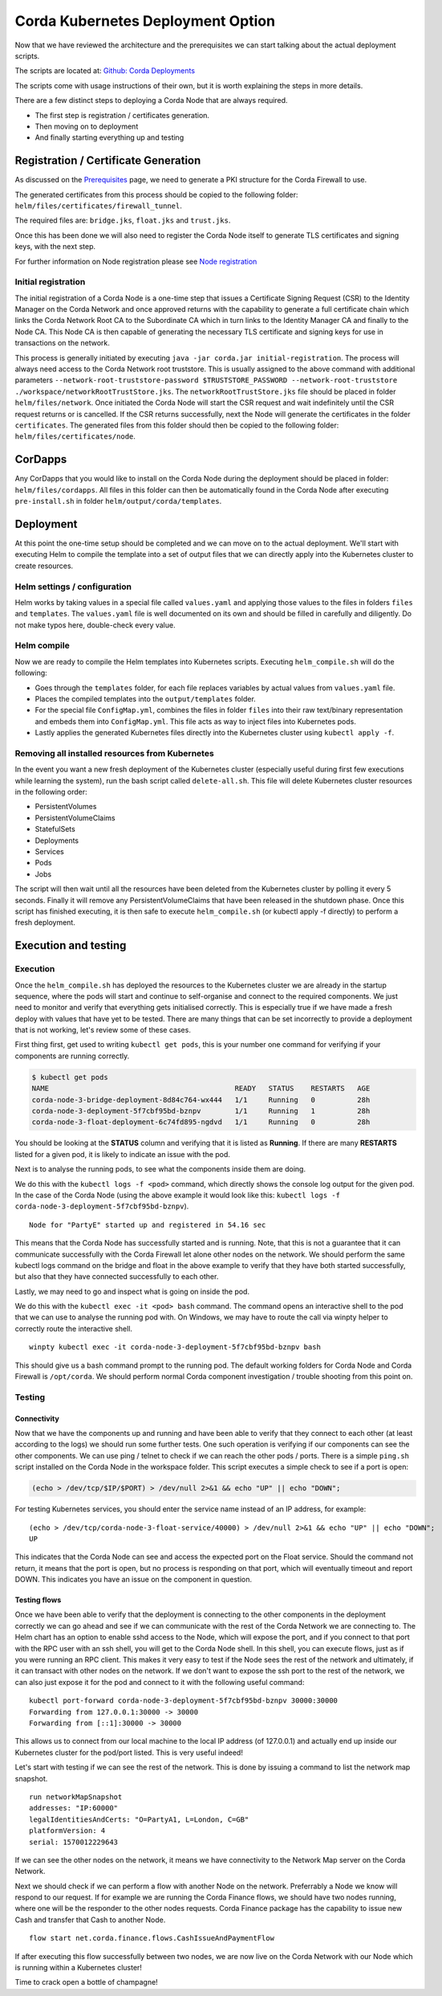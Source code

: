 Corda Kubernetes Deployment Option
==================================

Now that we have reviewed the architecture and the prerequisites we can start talking about the actual deployment scripts.

The scripts are located at: `Github: Corda Deployments <https://github.com/corda/corda-deployments>`_

The scripts come with usage instructions of their own, but it is worth explaining the steps in more details.

There are a few distinct steps to deploying a Corda Node that are always required.

* The first step is registration / certificates generation.
* Then moving on to deployment
* And finally starting everything up and testing

Registration / Certificate Generation
~~~~~~~~~~~~~~~~~~~~~~~~~~~~~~~~~~~~~~

As discussed on the `Prerequisites <prerequisites.html>`_ page, we need to generate a PKI structure for the Corda Firewall to use.

The generated certificates from this process should be copied to the following folder: ``helm/files/certificates/firewall_tunnel``. 

The required files are: ``bridge.jks``, ``float.jks`` and ``trust.jks``.

Once this has been done we will also need to register the Corda Node itself to generate TLS certificates and signing keys, with the next step.

For further information on Node registration please see `Node registration <https://solutions.corda.net/deployment/onprem/node-registration.html>`_

Initial registration
--------------------

The initial registration of a Corda Node is a one-time step that issues a Certificate Signing Request (CSR) to the Identity Manager on the Corda Network and once approved returns with the capability to generate a full certificate chain which links the Corda Network Root CA to the Subordinate CA which in turn links to the Identity Manager CA and finally to the Node CA.
This Node CA is then capable of generating the necessary TLS certificate and signing keys for use in transactions on the network.

This process is generally initiated by executing ``java -jar corda.jar initial-registration``.
The process will always need access to the Corda Network root truststore. This is usually assigned to the above command with additional parameters ``--network-root-truststore-password $TRUSTSTORE_PASSWORD --network-root-truststore ./workspace/networkRootTrustStore.jks``.
The ``networkRootTrustStore.jks`` file should be placed in folder ``helm/files/network``.
Once initiated the Corda Node will start the CSR request and wait indefinitely until the CSR request returns or is cancelled.
If the CSR returns successfully, next the Node will generate the certificates in the folder ``certificates``.
The generated files from this folder should then be copied to the following folder: ``helm/files/certificates/node``.

CorDapps
~~~~~~~~

Any CorDapps that you would like to install on the Corda Node during the deployment should be placed in folder: ``helm/files/cordapps``.
All files in this folder can then be automatically found in the Corda Node after executing ``pre-install.sh`` in folder ``helm/output/corda/templates``.

Deployment
~~~~~~~~~~

At this point the one-time setup should be completed and we can move on to the actual deployment.
We'll start with executing Helm to compile the template into a set of output files that we can directly apply into the Kubernetes cluster to create resources.

Helm settings / configuration
-----------------------------

Helm works by taking values in a special file called ``values.yaml`` and applying those values to the files in folders ``files`` and ``templates``.
The ``values.yaml`` file is well documented on its own and should be filled in carefully and diligently. Do not make typos here, double-check every value.

Helm compile
------------

Now we are ready to compile the Helm templates into Kubernetes scripts.
Executing ``helm_compile.sh`` will do the following:

* Goes through the ``templates`` folder, for each file replaces variables by actual values from ``values.yaml`` file.
* Places the compiled templates into the ``output/templates`` folder.
* For the special file ``ConfigMap.yml``, combines the files in folder ``files`` into their raw text/binary representation and embeds them into ``ConfigMap.yml``. This file acts as way to inject files into Kubernetes pods.
* Lastly applies the generated Kubernetes files directly into the Kubernetes cluster using ``kubectl apply -f``.

Removing all installed resources from Kubernetes
------------------------------------------------

In the event you want a new fresh deployment of the Kubernetes cluster (especially useful during first few executions while learning the system), run the bash script called ``delete-all.sh``.
This file will delete Kubernetes cluster resources in the following order:

* PersistentVolumes
* PersistentVolumeClaims
* StatefulSets
* Deployments
* Services
* Pods
* Jobs

The script will then wait until all the resources have been deleted from the Kubernetes cluster by polling it every 5 seconds. Finally it will remove any PersistentVolumeClaims that have been released in the shutdown phase.
Once this script has finished executing, it is then safe to execute ``helm_compile.sh`` (or kubectl apply -f directly) to perform a fresh deployment.

Execution and testing
~~~~~~~~~~~~~~~~~~~~~

Execution
---------

Once the ``helm_compile.sh`` has deployed the resources to the Kubernetes cluster we are already in the startup sequence, where the pods will start and continue to self-organise and connect to the required components.
We just need to monitor and verify that everything gets initialised correctly. This is especially true if we have made a fresh deploy with values that have yet to be tested. There are many things that can be set incorrectly to provide a deployment that is not working, let's review some of these cases.

First thing first, get used to writing ``kubectl get pods``, this is your number one command for verifying if your components are running correctly.

.. code-block:: bash
 
    $ kubectl get pods
    NAME                                            READY   STATUS    RESTARTS   AGE
    corda-node-3-bridge-deployment-8d84c764-wx444   1/1     Running   0          28h
    corda-node-3-deployment-5f7cbf95bd-bznpv        1/1     Running   1          28h
    corda-node-3-float-deployment-6c74fd895-ngdvd   1/1     Running   0          28h

You should be looking at the **STATUS** column and verifying that it is listed as **Running**. If there are many **RESTARTS** listed for a given pod, it is likely to indicate an issue with the pod.

Next is to analyse the running pods, to see what the components inside them are doing.

We do this with the ``kubectl logs -f <pod>`` command, which directly shows the console log output for the given pod.
In the case of the Corda Node (using the above example it would look like this: ``kubectl logs -f corda-node-3-deployment-5f7cbf95bd-bznpv``). ::

    Node for "PartyE" started up and registered in 54.16 sec

This means that the Corda Node has successfully started and is running. Note, that this is not a guarantee that it can communicate successfully with the Corda Firewall let alone other nodes on the network.
We should perform the same kubectl logs command on the bridge and float in the above example to verify that they have both started successfully, but also that they have connected successfully to each other.

Lastly, we may need to go and inspect what is going on inside the pod.

We do this with the ``kubectl exec -it <pod> bash`` command. The command opens an interactive shell to the pod that we can use to analyse the running pod with.
On Windows, we may have to route the call via winpty helper to correctly route the interactive shell. ::

    winpty kubectl exec -it corda-node-3-deployment-5f7cbf95bd-bznpv bash

This should give us a bash command prompt to the running pod.
The default working folders for Corda Node and Corda Firewall is ``/opt/corda``.
We should perform normal Corda component investigation / trouble shooting from this point on.

Testing
-------

Connectivity
############

Now that we have the components up and running and have been able to verify that they connect to each other (at least according to the logs) we should run some further tests.
One such operation is verifying if our components can see the other components.
We can use ping / telnet to check if we can reach the other pods / ports.
There is a simple ``ping.sh`` script installed on the Corda Node in the workspace folder.
This script executes a simple check to see if a port is open:

.. code-block:: bash

    (echo > /dev/tcp/$IP/$PORT) > /dev/null 2>&1 && echo "UP" || echo "DOWN";

For testing Kubernetes services, you should enter the service name instead of an IP address, for example: ::

    (echo > /dev/tcp/corda-node-3-float-service/40000) > /dev/null 2>&1 && echo "UP" || echo "DOWN";
    UP

This indicates that the Corda Node can see and access the expected port on the Float service.
Should the command not return, it means that the port is open, but no process is responding on that port, which will eventually timeout and report DOWN.
This indicates you have an issue on the component in question.

Testing flows
#############

Once we have been able to verify that the deployment is connecting to the other components in the deployment correctly we can go ahead and see if we can communicate with the rest of the Corda Network we are connecting to.
The Helm chart has an option to enable sshd access to the Node, which will expose the port, and if you connect to that port with the RPC user with an ssh shell, you will get to the Corda Node shell.
In this shell, you can execute flows, just as if you were running an RPC client.
This makes it very easy to test if the Node sees the rest of the network and ultimately, if it can transact with other nodes on the network.
If we don't want to expose the ssh port to the rest of the network, we can also just expose it for the pod and connect to it with the following useful command: ::

    kubectl port-forward corda-node-3-deployment-5f7cbf95bd-bznpv 30000:30000
    Forwarding from 127.0.0.1:30000 -> 30000
    Forwarding from [::1]:30000 -> 30000

This allows us to connect from our local machine to the local IP address (of 127.0.0.1) and actually end up inside our Kubernetes cluster for the pod/port listed.
This is very useful indeed!

Let's start with testing if we can see the rest of the network. This is done by issuing a command to list the network map snapshot. ::

    run networkMapSnapshot
    addresses: "IP:60000"
    legalIdentitiesAndCerts: "O=PartyA1, L=London, C=GB"
    platformVersion: 4
    serial: 1570012229643

If we can see the other nodes on the network, it means we have connectivity to the Network Map server on the Corda Network.

Next we should check if we can perform a flow with another Node on the network. Preferrably a Node we know will respond to our request.
If for example we are running the Corda Finance flows, we should have two nodes running, where one will be the responder to the other nodes requests.
Corda Finance package has the capability to issue new Cash and transfer that Cash to another Node. ::

    flow start net.corda.finance.flows.CashIssueAndPaymentFlow

If after executing this flow successfully between two nodes, we are now live on the Corda Network with our Node which is running within a Kubernetes cluster!

Time to crack open a bottle of champagne!
